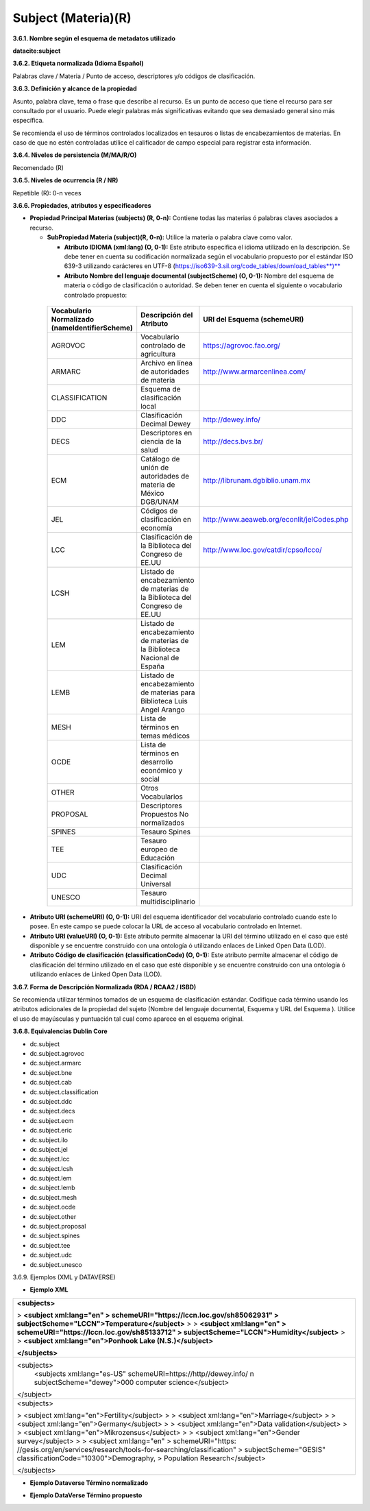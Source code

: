 .. _Subject:

Subject (Materia)(R)
===========

**3.6.1. Nombre según el esquema de metadatos utilizado**

**datacite:subject**

**3.6.2. Etiqueta normalizada (Idioma Español)**

Palabras clave / Materia / Punto de acceso, descriptores y/o códigos de clasificación.

**3.6.3. Definición y alcance de la propiedad**

Asunto, palabra clave, tema o frase que describe al recurso. Es un punto de acceso que tiene el recurso para ser consultado por el usuario. Puede elegir palabras más significativas evitando que sea demasiado general sino más específica.

Se recomienda el uso de términos controlados localizados en tesauros o listas de encabezamientos de materias. En caso de que no estén controladas utilice el calificador de campo especial para registrar esta información.

**3.6.4. Niveles de persistencia (M/MA/R/O)**

Recomendado (R)

**3.6.5. Niveles de ocurrencia (R / NR)**

Repetible (R): 0-n veces

**3.6.6. Propiedades, atributos y especificadores**

-   **Propiedad Principal Materias (subjects) (R, 0-n):** Contiene todas las materias ó palabras claves asociados a recurso.

    -   **SubPropiedad Materia (subject)(R, 0-n):** Utilice la materia o palabra clave como valor.

        -   **Atributo IDIOMA (xml:lang) (O, 0-1):** Este atributo especifica el idioma utilizado en la descripción. Se debe tener en cuenta su codificación normalizada según el vocabulario propuesto por el estándar ISO 639-3 utilizando carácteres en UTF-8 (https://iso639-3.sil.org/code_tables/download_tables**)**

        -   **Atributo Nombre del lenguaje documental (subjectScheme) (O, 0-1):** Nombre del esquema de materia o código de clasificación o autoridad. Se deben tener en cuenta el siguiente o vocabulario controlado propuesto:

..
                
        +-------------------------+---------------------------------------+-------------------------------------------+
        | Vocabulario Normalizado | Descripción del                       | URI del Esquema                           |
        | (nameIdentifierScheme)  | Atributo                              | (schemeURI)                               |
        +=========================+=======================================+===========================================+
        |  AGROVOC                | Vocabulario controlado de agricultura | https://agrovoc.fao.org/                  |
        +-------------------------+---------------------------------------+-------------------------------------------+
        |  ARMARC                 | Archivo en línea de autoridades       | http://www.armarcenlinea.com/             |
        |                         | de materia                            |                                           |
        +-------------------------+---------------------------------------+-------------------------------------------+
        |  CLASSIFICATION         | Esquema de clasificación local        |                                           |
        +-------------------------+---------------------------------------+-------------------------------------------+
        |  DDC                    | Clasificación Decimal Dewey           | http://dewey.info/                        |
        +-------------------------+---------------------------------------+-------------------------------------------+
        |  DECS                   | Descriptores en ciencia de la salud   | http://decs.bvs.br/                       |
        +-------------------------+---------------------------------------+-------------------------------------------+
        |  ECM                    | Catálogo de unión de autoridades de   | http://librunam.dgbiblio.unam.mx          |
        |                         | materia de México DGB/UNAM            |                                           |
        +-------------------------+---------------------------------------+-------------------------------------------+
        |  JEL                    | Códigos de clasificación en economía  | http://www.aeaweb.org/econlit/jelCodes.php|
        |                         |                                       |                                           |
        +-------------------------+---------------------------------------+-------------------------------------------+
        |  LCC                    | Clasificación de la Biblioteca del    | http://www.loc.gov/catdir/cpso/lcco/      |
        |                         | Congreso de EE.UU                     |                                           |
        +-------------------------+---------------------------------------+-------------------------------------------+
        |  LCSH                   | Listado de encabezamiento de materias |                                           |
        |                         | de la Biblioteca del Congreso de EE.UU|                                           |
        +-------------------------+---------------------------------------+-------------------------------------------+
        |  LEM                    | Listado de encabezamiento de materias |                                           |
        |                         | de la Biblioteca Nacional de España   |                                           |
        +-------------------------+---------------------------------------+-------------------------------------------+
        |  LEMB                   | Listado de encabezamiento de materias |                                           |
        |                         | para Biblioteca Luis Angel Arango     |                                           |
        +-------------------------+---------------------------------------+-------------------------------------------+
        |  MESH                   | Lista de términos en temas            |                                           |
        |                         | médicos                               |                                           |
        +-------------------------+---------------------------------------+-------------------------------------------+
        |  OCDE                   | Lista de términos en desarrollo       |                                           |
        |                         | económico y social                    |                                           |
        +-------------------------+---------------------------------------+-------------------------------------------+
        |  OTHER                  | Otros Vocabularios                    |                                           |
        +-------------------------+---------------------------------------+-------------------------------------------+
        |  PROPOSAL               | Descriptores Propuestos No            |                                           |
        |                         | normalizados                          |                                           |
        +-------------------------+---------------------------------------+-------------------------------------------+
        |  SPINES                 | Tesauro Spines                        |                                           |
        +-------------------------+---------------------------------------+-------------------------------------------+
        |  TEE                    | Tesauro europeo de Educación          |                                           |
        +-------------------------+---------------------------------------+-------------------------------------------+
        |  UDC                    | Clasificación Decimal Universal       |                                           |
        +-------------------------+---------------------------------------+-------------------------------------------+
        |  UNESCO                 | Tesauro multidisciplinario            |                                           |
        +-------------------------+---------------------------------------+-------------------------------------------+
 
 ..  
  
  
-   **Atributo URI (schemeURI) (O, 0-1):** URI del esquema identificador del vocabulario controlado cuando este lo posee. En este campo se puede colocar la URL de acceso al vocabulario controlado en Internet.

-   **Atributo URI (valueURI) (O, 0-1):** Este atributo permite almacenar la URI del término utilizado en el caso que esté disponible y se encuentre construido con una ontología ó utilizando enlaces de Linked Open Data (LOD).

-   **Atributo Código de clasificación (classificationCode) (O, 0-1):** Este atributo permite almacenar el código de clasificación del término utilizado en el caso que esté disponible y se encuentre construido con una ontología ó utilizando enlaces de Linked Open Data (LOD).

**3.6.7. Forma de Descripción Normalizada (RDA / RCAA2 / ISBD)**

Se recomienda utilizar términos tomados de un esquema de clasificación estándar. Codifique cada término usando los atributos adicionales de la propiedad del sujeto (Nombre del lenguaje documental, Esquema y URL del Esquema ). Utilice el uso de mayúsculas y puntuación tal cual como aparece en el esquema original.

**3.6.8. Equivalencias Dublin Core**

-   dc.subject

-   dc.subject.agrovoc

-   dc.subject.armarc

-   dc.subject.bne

-   dc.subject.cab

-   dc.subject.classification

-   dc.subject.ddc

-   dc.subject.decs

-   dc.subject.ecm

-   dc.subject.eric

-   dc.subject.ilo

-   dc.subject.jel

-   dc.subject.lcc

-   dc.subject.lcsh

-   dc.subject.lem

-   dc.subject.lemb

-   dc.subject.mesh

-   dc.subject.ocde

-   dc.subject.other

-   dc.subject.proposal

-   dc.subject.spines

-   dc.subject.tee

-   dc.subject.udc

-   dc.subject.unesco

3.6.9. Ejemplos (XML y DATAVERSE)

-   **Ejemplo XML**

+-----------------------------------------------------------------------+
| **\<subjects>**                                                       |
|                                                                       |
| > **\<subject xml:lang=\"en\"                                         |
| > schemeURI=\"https://lccn.loc.gov/sh85062931\"                       |
| > subjectScheme=\"LCCN\"\>Temperature\</subject>**                    |
| >                                                                     |
| > **\<subject xml:lang=\"en\"                                         |
| > schemeURI=\"https://lccn.loc.gov/sh85133712\"                       |
| > subjectScheme=\"LCCN\"\>Humidity\</subject>**                       |
| >                                                                     |
| > **\<subject xml:lang=\"en\"\>Ponhook Lake (N.S.)\</subject>**       |
|                                                                       |
| **\</subjects>**                                                      |
+-----------------------------------------------------------------------+
|\<subjects>                                                            |
|  <subjects xml:lang="es-US" schemeURI=https://http//dewey.info/ \n    |
|  subjectScheme="dewey">000 computer science</subject>                 |
|\</subject>                                                            |
+-----------------------------------------------------------------------+
| \<subjects>                                                           |
|                                                                       |
| > \<subject xml:lang=\"en\"\>Fertility\</subject>                     |
| >                                                                     |
| > \<subject xml:lang=\"en\"\>Marriage\</subject>                      |
| >                                                                     |
| > \<subject xml:lang=\"en\"\>Germany\</subject>                       |
| >                                                                     |
| > \<subject xml:lang=\"en\"\>Data validation\</subject>               |
| >                                                                     |
| > \<subject xml:lang=\"en\"\>Mikrozensus\</subject>                   |
| >                                                                     |
| > \<subject xml:lang=\"en\"\>Gender survey\</subject>                 |
| >                                                                     |
| > \<subject xml:lang=\"en\"                                           |
| > schemeURI=\"https:                                                  |
| //gesis.org/en/services/research/tools-for-searching/classification\" |
| > subjectScheme=\"GESIS\" classificationCode=\"10300\"\>Demography,   |
| > Population Research\</subject>                                      |
|                                                                       |
| \</subjects>                                                          |
+-----------------------------------------------------------------------+

-   **Ejemplo Dataverse Término normalizado**

.. image:: _static/image17.png
   :scale: 35%
   :name: img_termino

-   **Ejemplo DataVerse Término propuesto**

.. image:: _static/image18.png
   :scale: 35%
   :name: img_terminoP
